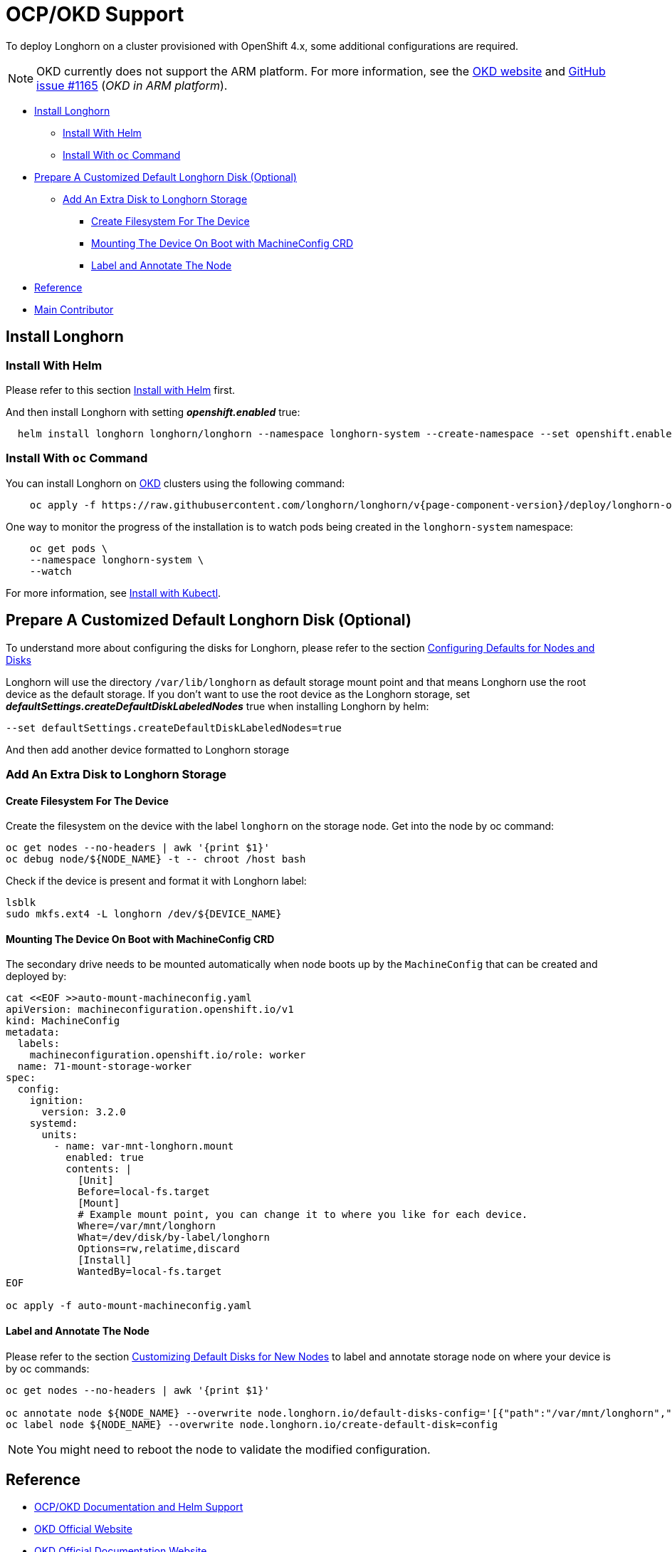 = OCP/OKD Support
:weight: 4
:current-version: {page-component-version}

To deploy Longhorn on a cluster provisioned with OpenShift 4.x, some additional configurations are required.

NOTE: OKD currently does not support the ARM platform. For more information, see the https://www.okd.io/crc/?h=arm[OKD website] and https://github.com/okd-project/okd/issues/1165[GitHub issue #1165] (_OKD in ARM platform_).

* <<install-longhorn,Install Longhorn>>
 ** <<install-with-helm,Install With Helm>>
 ** <<install-with-oc-command,Install With `oc` Command>>
* <<prepare-a-customized-default-longhorn-disk-optional,Prepare A Customized Default Longhorn Disk (Optional)>>
 ** <<add-an-extra-disk-to-longhorn-storage,Add An Extra Disk to Longhorn Storage>>
  *** <<create-filesystem-for-the-device,Create Filesystem For The Device>>
  *** <<mounting-the-device-on-boot-with-machineconfig-crd,Mounting The Device On Boot with MachineConfig CRD>>
  *** <<label-and-annotate-the-node,Label and Annotate The Node>>
* <<reference,Reference>>
* <<main-contributor,Main Contributor>>

== Install Longhorn

=== Install With Helm

Please refer to this section xref:deploy/install/install-with-helm.adoc[Install with Helm] first.

And then install Longhorn with setting *_openshift.enabled_* true:

[subs="+attributes",bash]
----
  helm install longhorn longhorn/longhorn --namespace longhorn-system --create-namespace --set openshift.enabled=true
----

=== Install With `oc` Command

You can install Longhorn on https://www.okd.io/[OKD] clusters using the following command:

[subs="+attributes",shell]
----
    oc apply -f https://raw.githubusercontent.com/longhorn/longhorn/v{current-version}/deploy/longhorn-okd.yaml
----

One way to monitor the progress of the installation is to watch pods being created in the `longhorn-system` namespace:

[subs="+attributes",shell]
----
    oc get pods \
    --namespace longhorn-system \
    --watch
----

For more information, see xref:deploy/install/install-with-kubectl.adoc[Install with Kubectl].

== Prepare A Customized Default Longhorn Disk (Optional)

To understand more about configuring the disks for Longhorn, please refer to the section xref:nodes-and-volumes/nodes/default-disk-and-node-config.adoc#_launch_longhorn_with_multiple_disks[Configuring Defaults for Nodes and Disks]

Longhorn will use the directory `/var/lib/longhorn` as default storage mount point and that means Longhorn use the root device as the default storage. If you don't want to use the root device as the Longhorn storage, set *_defaultSettings.createDefaultDiskLabeledNodes_* true when installing Longhorn by helm:

[,txt]
----
--set defaultSettings.createDefaultDiskLabeledNodes=true
----

And then add another device formatted to Longhorn storage

=== Add An Extra Disk to Longhorn Storage

==== Create Filesystem For The Device

Create the filesystem on the device with the label `longhorn` on the storage node. Get into the node by oc command:

[subs="+attributes",bash]
----
oc get nodes --no-headers | awk '{print $1}'
oc debug node/${NODE_NAME} -t -- chroot /host bash
----

Check if the device is present and format it with Longhorn label:

[subs="+attributes",bash]
----
lsblk
sudo mkfs.ext4 -L longhorn /dev/${DEVICE_NAME}
----

==== Mounting The Device On Boot with MachineConfig CRD

The secondary drive needs to be mounted automatically when node boots up by the `MachineConfig` that can be created and deployed by:

[subs="+attributes",bash]
----
cat <<EOF >>auto-mount-machineconfig.yaml
apiVersion: machineconfiguration.openshift.io/v1
kind: MachineConfig
metadata:
  labels:
    machineconfiguration.openshift.io/role: worker
  name: 71-mount-storage-worker
spec:
  config:
    ignition:
      version: 3.2.0
    systemd:
      units:
        - name: var-mnt-longhorn.mount
          enabled: true
          contents: |
            [Unit]
            Before=local-fs.target
            [Mount]
            # Example mount point, you can change it to where you like for each device.
            Where=/var/mnt/longhorn
            What=/dev/disk/by-label/longhorn
            Options=rw,relatime,discard
            [Install]
            WantedBy=local-fs.target
EOF

oc apply -f auto-mount-machineconfig.yaml
----

==== Label and Annotate The Node

Please refer to the section xref:nodes-and-volumes/nodes/default-disk-and-node-config.adoc#_customizing_default_disks_for_new_nodes[Customizing Default Disks for New Nodes] to label and annotate storage node on where your device is by oc commands:

[subs="+attributes",bash]
----
oc get nodes --no-headers | awk '{print $1}'

oc annotate node ${NODE_NAME} --overwrite node.longhorn.io/default-disks-config='[{"path":"/var/mnt/longhorn","allowScheduling":true}]'
oc label node ${NODE_NAME} --overwrite node.longhorn.io/create-default-disk=config
----

NOTE: You might need to reboot the node to validate the modified configuration.

== Reference

* https://github.com/longhorn/longhorn/pull/5004[OCP/OKD Documentation and Helm Support]
* https://www.okd.io/[OKD Official Website]
* https://docs.okd.io/latest/welcome/index.html[OKD Official Documentation Website]
* https://github.com/openshift/oauth-proxy/blob/master/contrib/sidecar.yaml[oauth-proxy]

== Main Contributor

* https://github.com/ArthurVardevanyan[@ArthurVardevanyan]
